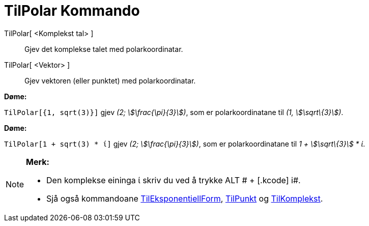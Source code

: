 = TilPolar Kommando
:page-en: commands/ToPolar
ifdef::env-github[:imagesdir: /nn/modules/ROOT/assets/images]

TilPolar[ <Komplekst tal> ]::
  Gjev det komplekse talet med polarkoordinatar.
TilPolar[ <Vektor> ]::
  Gjev vektoren (eller punktet) med polarkoordinatar.

[EXAMPLE]
====

*Døme:*

`++TilPolar[{1, sqrt(3)}]++` gjev _(2; stem:[\frac{\pi}{3}])_, som er polarkoordinatane til _(1, stem:[\sqrt\{3}])_.

====

[EXAMPLE]
====

*Døme:*

`++TilPolar[1 + sqrt(3) * ί]++` gjev _(2; stem:[\frac{\pi}{3}])_, som er polarkoordinatane til _1 + stem:[\sqrt\{3}] *
ί_.

====

[NOTE]
====

*Merk:*

* Den komplekse eininga ί skriv du ved å trykke [.kcode]#ALT # + [.kcode]# i#.
* Sjå også kommandoane xref:/commands/TilEksponentiellForm.adoc[TilEksponentiellForm],
xref:/commands/TilPunkt.adoc[TilPunkt] og xref:/commands/TilKomplekst.adoc[TilKomplekst].

====

